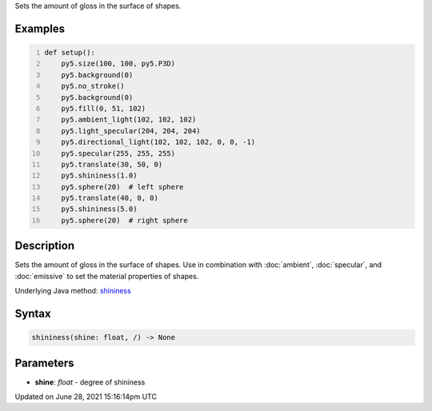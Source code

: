 .. title: shininess()
.. slug: shininess
.. date: 2021-06-28 15:16:14 UTC+00:00
.. tags:
.. category:
.. link:
.. description: py5 shininess() documentation
.. type: text

Sets the amount of gloss in the surface of shapes.

Examples
========

.. raw:: html

    <div class="example-table">

.. raw:: html

    <div class="example-row"><div class="example-cell-image">

.. image:: /images/reference/Sketch_shininess_0.png
    :alt: example picture for shininess()

.. raw:: html

    </div><div class="example-cell-code">

.. code:: python
    :number-lines:

    def setup():
        py5.size(100, 100, py5.P3D)
        py5.background(0)
        py5.no_stroke()
        py5.background(0)
        py5.fill(0, 51, 102)
        py5.ambient_light(102, 102, 102)
        py5.light_specular(204, 204, 204)
        py5.directional_light(102, 102, 102, 0, 0, -1)
        py5.specular(255, 255, 255)
        py5.translate(30, 50, 0)
        py5.shininess(1.0)
        py5.sphere(20)  # left sphere
        py5.translate(40, 0, 0)
        py5.shininess(5.0)
        py5.sphere(20)  # right sphere

.. raw:: html

    </div></div>

.. raw:: html

    </div>

Description
===========

Sets the amount of gloss in the surface of shapes. Use in combination with :doc:`ambient`, :doc:`specular`, and :doc:`emissive` to set the material properties of shapes.

Underlying Java method: `shininess <https://processing.org/reference/shininess_.html>`_

Syntax
======

.. code:: python

    shininess(shine: float, /) -> None

Parameters
==========

* **shine**: `float` - degree of shininess


Updated on June 28, 2021 15:16:14pm UTC

